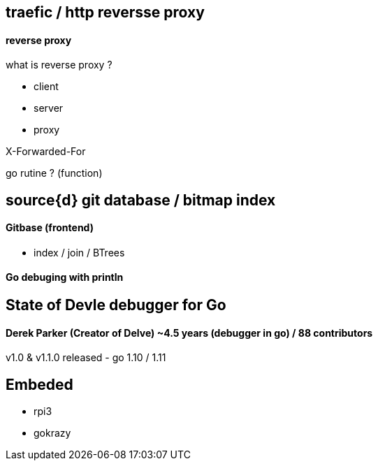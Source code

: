 == traefic / http reversse proxy
==== reverse proxy

what is reverse proxy ?

- client
- server
- proxy

X-Forwarded-For

go rutine ? (function)

== source{d} git database / bitmap index

==== Gitbase (frontend)
- index / join / BTrees 

==== Go debuging with println

== State of Devle debugger for Go

==== Derek Parker (Creator of Delve) ~4.5 years (debugger in go) / 88 contributors

v1.0 & v1.1.0 released - go 1.10 / 1.11

== Embeded

- rpi3
- gokrazy
